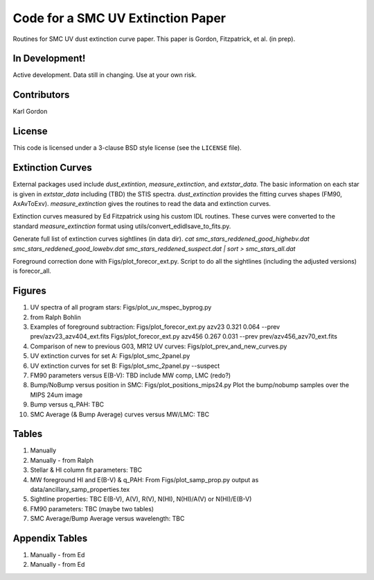 Code for a SMC UV Extinction Paper
==================================

Routines for SMC UV dust extinction curve paper.
This paper is Gordon, Fitzpatrick, et al. (in prep).

In Development!
---------------

Active development.
Data still in changing.
Use at your own risk.

Contributors
------------
Karl Gordon

License
-------

This code is licensed under a 3-clause BSD style license (see the
``LICENSE`` file).

Extinction Curves
-----------------

External packages used include `dust_extintion`, `measure_extinction`, and
`extstar_data`.  The basic information on each star is given in `extstar_data`
including (TBD) the STIS spectra.  `dust_extinction` provides the
fitting curves shapes (FM90, AxAvToExv).  `measure_extinction` gives the routines
to read the data and extinction curves.

Extinction curves measured by Ed Fitzpatrick using his custom IDL routines.
These curves were converted to the standard `measure_extinction` format using
utils/convert_edidlsave_to_fits.py.

Generate full list of extinction curves sightlines (in data dir).
`cat smc_stars_reddened_good_highebv.dat smc_stars_reddened_good_lowebv.dat smc_stars_reddened_suspect.dat | sort > smc_stars_all.dat`

Foreground correction done with Figs/plot_forecor_ext.py.  Script to do all the
sightlines (including the adjusted versions) is forecor_all.

Figures
-------

1. UV spectra of all program stars: Figs/plot_uv_mspec_byprog.py

2. from Ralph Bohlin

3. Examples of foreground subtraction:
   Figs/plot_forecor_ext.py azv23 0.321  0.064 --prev prev/azv23_azv404_ext.fits
   Figs/plot_forecor_ext.py azv456 0.267  0.031 --prev prev/azv456_azv70_ext.fits

4. Comparison of new to previous G03, MR12 UV curves:
   Figs/plot_prev_and_new_curves.py

5. UV extinction curves for set A: Figs/plot_smc_2panel.py

6. UV extinction curves for set B: Figs/plot_smc_2panel.py --suspect

7. FM90 parameters versus E(B-V): TBD
   include MW comp, LMC (redo?)

8. Bump/NoBump versus position in SMC: Figs/plot_positions_mips24.py
   Plot the bump/nobump samples over the MIPS 24um image

9. Bump versus q_PAH: TBC

10. SMC Average (& Bump Average) curves versus MW/LMC: TBC 

Tables
------

1. Manually

2. Manually - from Ralph

3. Stellar & HI column fit parameters: TBC

4. MW foreground HI and E(B-V) & q_PAH: From Figs/plot_samp_prop.py
   output as data/ancillary_samp_properties.tex

5. Sightline properties: TBC
   E(B-V), A(V), R(V), N(HI), N(HI)/A(V) or N(HI)/E(B-V)
   
6. FM90 parameters: TBC
   (maybe two tables) 

7. SMC Average/Bump Average versus wavelength: TBC  

Appendix Tables
---------------

1. Manually - from Ed

2. Manually - from Ed

